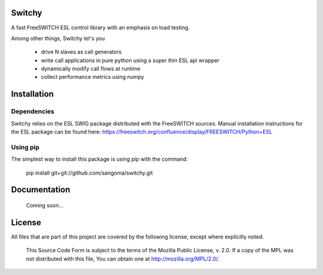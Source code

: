 Switchy
=======
A fast FreeSWITCH ESL control library with an emphasis on load testing.

Among other things, Switchy let's you

    - drive N slaves as call generators
    - write call applications in pure python using a super thin
      ESL api wrapper
    - dynamically modify call flows at runtime
    - collect performance metrics using numpy

Installation
============

Dependencies
------------
Switchy relies on the ESL SWIG package distributed with the FreeSWITCH
sources. Manual installation instructions for the ESL package can be
found here: https://freeswitch.org/confluence/display/FREESWITCH/Python+ESL

Using pip
---------
The simplest way to install this package is using pip with the command:

    pip install git+git://github.com/sangoma/switchy.git

Documentation
=============
    Coming soon...
.. Full usage documentation can be found here: http://switchy.readthedocs.org/

License
=======
All files that are part of this project are covered by the following
license, except where explicitly noted.

    This Source Code Form is subject to the terms of the Mozilla Public
    License, v. 2.0. If a copy of the MPL was not distributed with this
    file, You can obtain one at http://mozilla.org/MPL/2.0/.
